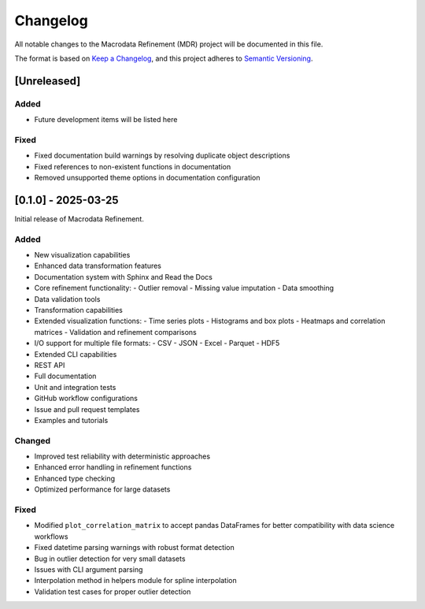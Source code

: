 .. _changelog:

Changelog
=========

All notable changes to the Macrodata Refinement (MDR) project will be documented in this file.

The format is based on `Keep a Changelog <https://keepachangelog.com/en/1.0.0/>`_,
and this project adheres to `Semantic Versioning <https://semver.org/spec/v2.0.0.html>`_.

[Unreleased]
------------

Added
~~~~~

- Future development items will be listed here

Fixed
~~~~~

- Fixed documentation build warnings by resolving duplicate object descriptions
- Fixed references to non-existent functions in documentation
- Removed unsupported theme options in documentation configuration

[0.1.0] - 2025-03-25
--------------------

Initial release of Macrodata Refinement.

Added
~~~~~

- New visualization capabilities
- Enhanced data transformation features
- Documentation system with Sphinx and Read the Docs
- Core refinement functionality:
  - Outlier removal
  - Missing value imputation
  - Data smoothing
- Data validation tools
- Transformation capabilities
- Extended visualization functions:
  - Time series plots
  - Histograms and box plots
  - Heatmaps and correlation matrices
  - Validation and refinement comparisons
- I/O support for multiple file formats:
  - CSV
  - JSON
  - Excel
  - Parquet
  - HDF5
- Extended CLI capabilities
- REST API
- Full documentation
- Unit and integration tests
- GitHub workflow configurations
- Issue and pull request templates
- Examples and tutorials

Changed
~~~~~~~

- Improved test reliability with deterministic approaches
- Enhanced error handling in refinement functions
- Enhanced type checking
- Optimized performance for large datasets

Fixed
~~~~~

- Modified ``plot_correlation_matrix`` to accept pandas DataFrames for better compatibility with data science workflows
- Fixed datetime parsing warnings with robust format detection
- Bug in outlier detection for very small datasets
- Issues with CLI argument parsing
- Interpolation method in helpers module for spline interpolation
- Validation test cases for proper outlier detection
